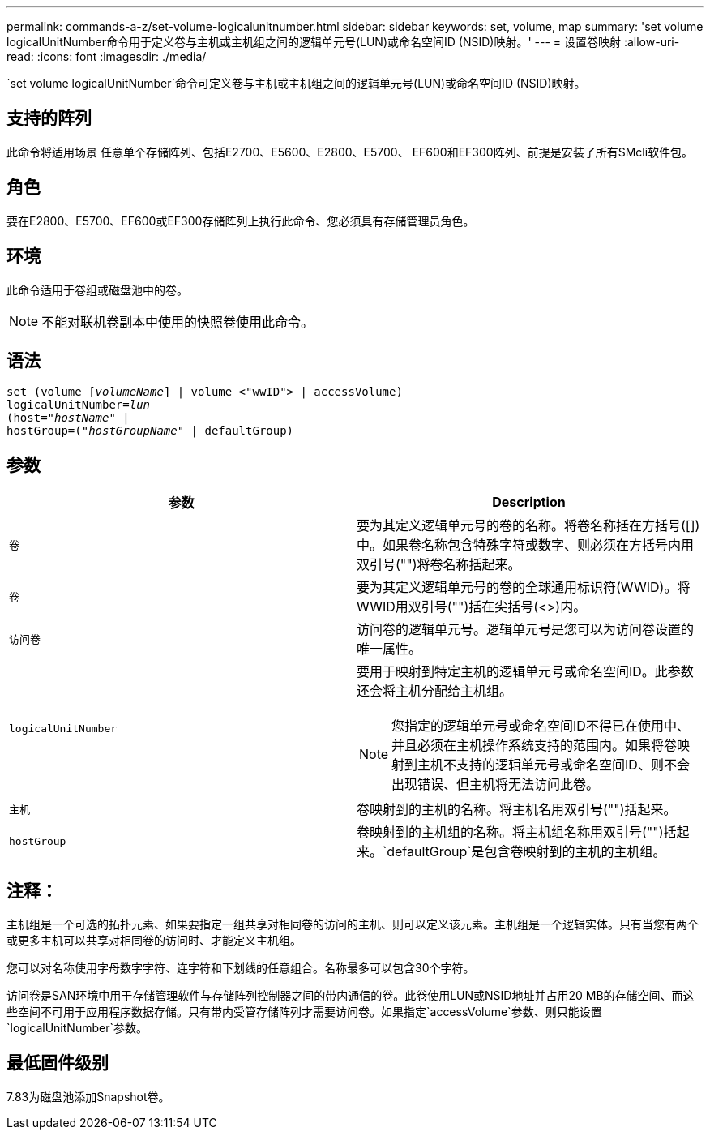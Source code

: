 ---
permalink: commands-a-z/set-volume-logicalunitnumber.html 
sidebar: sidebar 
keywords: set, volume, map 
summary: 'set volume logicalUnitNumber命令用于定义卷与主机或主机组之间的逻辑单元号(LUN)或命名空间ID (NSID)映射。' 
---
= 设置卷映射
:allow-uri-read: 
:icons: font
:imagesdir: ./media/


[role="lead"]
`set volume logicalUnitNumber`命令可定义卷与主机或主机组之间的逻辑单元号(LUN)或命名空间ID (NSID)映射。



== 支持的阵列

此命令将适用场景 任意单个存储阵列、包括E2700、E5600、E2800、E5700、 EF600和EF300阵列、前提是安装了所有SMcli软件包。



== 角色

要在E2800、E5700、EF600或EF300存储阵列上执行此命令、您必须具有存储管理员角色。



== 环境

此命令适用于卷组或磁盘池中的卷。

[NOTE]
====
不能对联机卷副本中使用的快照卷使用此命令。

====


== 语法

[listing, subs="+macros"]
----
set (volume pass:quotes[[_volumeName_]] | volume <"wwID"> | accessVolume)
pass:quotes[logicalUnitNumber=_lun_]
pass:quotes[(host="_hostName_"] |
hostGroup=pass:quotes[("_hostGroupName_"] | defaultGroup)
----


== 参数

[cols="2*"]
|===
| 参数 | Description 


 a| 
`卷`
 a| 
要为其定义逻辑单元号的卷的名称。将卷名称括在方括号([])中。如果卷名称包含特殊字符或数字、则必须在方括号内用双引号("")将卷名称括起来。



 a| 
`卷`
 a| 
要为其定义逻辑单元号的卷的全球通用标识符(WWID)。将WWID用双引号("")括在尖括号(<>)内。



 a| 
`访问卷`
 a| 
访问卷的逻辑单元号。逻辑单元号是您可以为访问卷设置的唯一属性。



 a| 
`logicalUnitNumber`
 a| 
要用于映射到特定主机的逻辑单元号或命名空间ID。此参数还会将主机分配给主机组。

[NOTE]
====
您指定的逻辑单元号或命名空间ID不得已在使用中、并且必须在主机操作系统支持的范围内。如果将卷映射到主机不支持的逻辑单元号或命名空间ID、则不会出现错误、但主机将无法访问此卷。

====


 a| 
`主机`
 a| 
卷映射到的主机的名称。将主机名用双引号("")括起来。



 a| 
`hostGroup`
 a| 
卷映射到的主机组的名称。将主机组名称用双引号("")括起来。`defaultGroup`是包含卷映射到的主机的主机组。

|===


== 注释：

主机组是一个可选的拓扑元素、如果要指定一组共享对相同卷的访问的主机、则可以定义该元素。主机组是一个逻辑实体。只有当您有两个或更多主机可以共享对相同卷的访问时、才能定义主机组。

您可以对名称使用字母数字字符、连字符和下划线的任意组合。名称最多可以包含30个字符。

访问卷是SAN环境中用于存储管理软件与存储阵列控制器之间的带内通信的卷。此卷使用LUN或NSID地址并占用20 MB的存储空间、而这些空间不可用于应用程序数据存储。只有带内受管存储阵列才需要访问卷。如果指定`accessVolume`参数、则只能设置`logicalUnitNumber`参数。



== 最低固件级别

7.83为磁盘池添加Snapshot卷。
